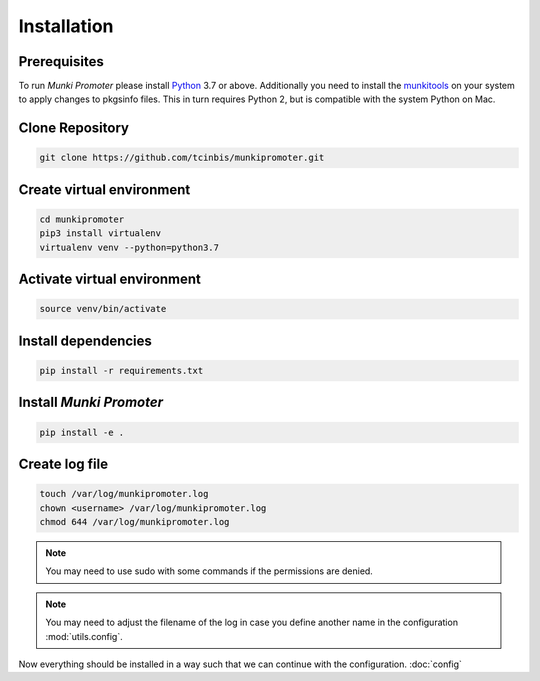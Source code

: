 Installation
============

Prerequisites
-------------

To run *Munki Promoter* please install Python_ 3.7 or above. Additionally you
need to install the munkitools_ on your system to apply changes to pkgsinfo
files. This in turn requires Python 2, but is compatible with the system Python
on Mac.

.. _Python: https://python.org/downloads
.. _munkiTools: https://github.com/munki/munki/releases

Clone Repository
----------------

.. code-block:: bash

   git clone https://github.com/tcinbis/munkipromoter.git


Create virtual environment
--------------------------

.. code-block:: bash

   cd munkipromoter
   pip3 install virtualenv
   virtualenv venv --python=python3.7

Activate virtual environment
----------------------------

.. code-block:: bash

   source venv/bin/activate


Install dependencies
--------------------

.. code-block:: bash

   pip install -r requirements.txt

Install *Munki Promoter*
------------------------

.. code-block:: bash

   pip install -e .

Create log file
---------------

.. code-block:: bash

   touch /var/log/munkipromoter.log
   chown <username> /var/log/munkipromoter.log
   chmod 644 /var/log/munkipromoter.log

.. note::
   You may need to use sudo with some commands if the permissions are denied.

.. note::
   You may need to adjust the filename of the log in case you define another
   name in the configuration :mod:`utils.config`.


Now everything should be installed in a way such that we can continue with the
configuration. :doc:`config`